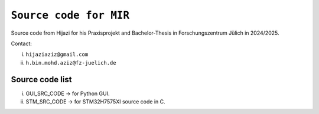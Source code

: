 =============================================================================
``Source code for MIR`` 
=============================================================================


Source code from Hijazi for his Praxisprojekt and Bachelor-Thesis in Forschungszentrum Jülich in 2024/2025.

Contact:


i) ``hijaziaziz@gmail.com``

ii) ``h.bin.mohd.aziz@fz-juelich.de``


Source code list
------------


i)   GUI_SRC_CODE -> for Python GUI. 
ii)  STM_SRC_CODE -> for STM32H7575XI source code in C. 